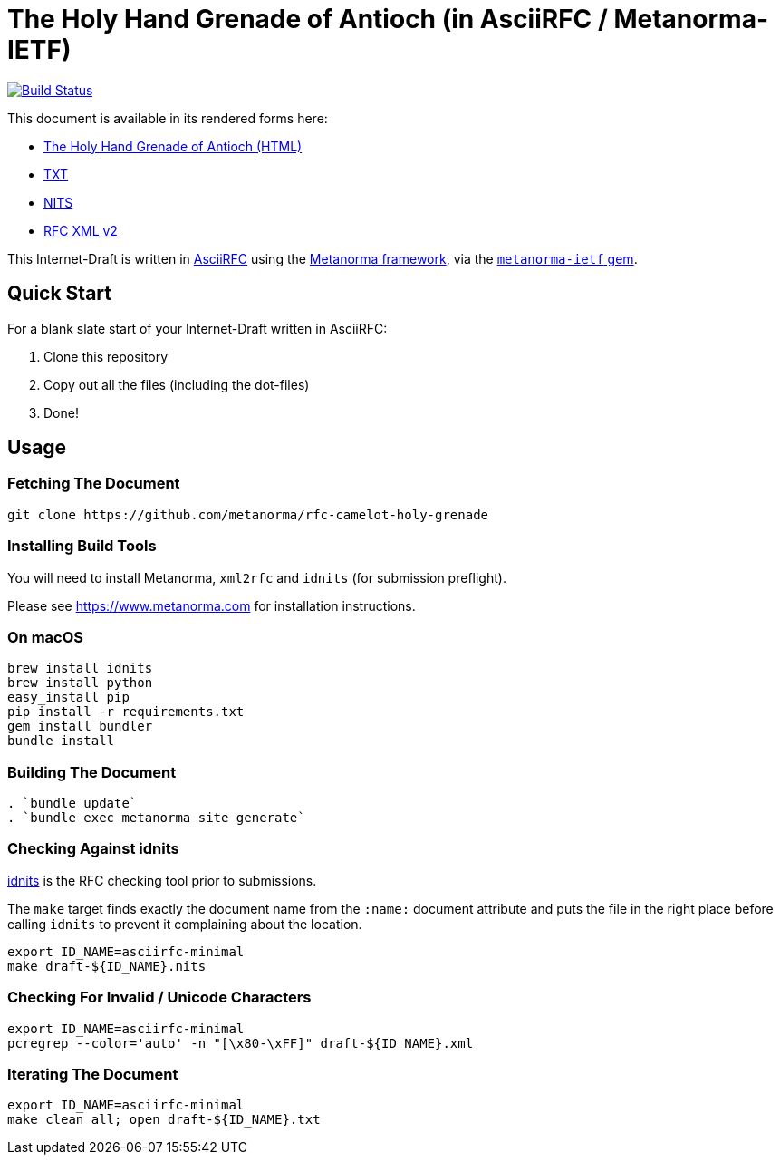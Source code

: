 = The Holy Hand Grenade of Antioch (in AsciiRFC / Metanorma-IETF)

image:https://travis-ci.org/metanorma/rfc-camelot-holy-grenade.svg?branch=master["Build Status", link="https://travis-ci.org/metanorma/rfc-camelot-holy-grenade"]

This document is available in its rendered forms here:

* https://metanorma.github.io/rfc-camelot-holy-grenade/[The Holy Hand Grenade of Antioch (HTML)]
* https://metanorma.github.io/rfc-camelot-holy-grenade/draft-camelot-holy-grenade.txt[TXT]
* https://metanorma.github.io/rfc-camelot-holy-grenade/draft-camelot-holy-grenade.nits[NITS]
* https://metanorma.github.io/rfc-camelot-holy-grenade/draft-camelot-holy-grenade.xml[RFC XML v2]
//* https://metanorma.github.io/rfc-camelot-holy-grenade/draft-camelot-holy-grenade.rxl[Relaton XML (Bibliographic item)]

This Internet-Draft is written in
https://datatracker.ietf.org/doc/draft-ribose-asciirfc/[AsciiRFC]
using the https://www.metanorma.com[Metanorma framework], via the
https://github.com/metanorma/metanorma-ietf[`metanorma-ietf` gem].

== Quick Start

For a blank slate start of your Internet-Draft written in AsciiRFC:

1. Clone this repository
2. Copy out all the files (including the dot-files)
3. Done!

== Usage

=== Fetching The Document

[source,sh]
----
git clone https://github.com/metanorma/rfc-camelot-holy-grenade
----

=== Installing Build Tools

You will need to install Metanorma, `xml2rfc` and `idnits` (for submission preflight).

Please see https://www.metanorma.com for installation instructions.

=== On macOS

[source,sh]
----
brew install idnits
brew install python
easy_install pip
pip install -r requirements.txt
gem install bundler
bundle install
----

=== Building The Document

[source,sh]
----
. `bundle update`
. `bundle exec metanorma site generate`
----

=== Checking Against idnits

https://tools.ietf.org/tools/idnits/[idnits] is the RFC checking tool
prior to submissions.

The `make` target finds exactly the document name from the `:name:`
document attribute and puts the file in the right place before calling
`idnits` to prevent it complaining about the location.

[source,sh]
----
export ID_NAME=asciirfc-minimal
make draft-${ID_NAME}.nits
----

=== Checking For Invalid / Unicode Characters

[source,sh]
----
export ID_NAME=asciirfc-minimal
pcregrep --color='auto' -n "[\x80-\xFF]" draft-${ID_NAME}.xml
----

=== Iterating The Document

[source,sh]
----
export ID_NAME=asciirfc-minimal
make clean all; open draft-${ID_NAME}.txt
----

